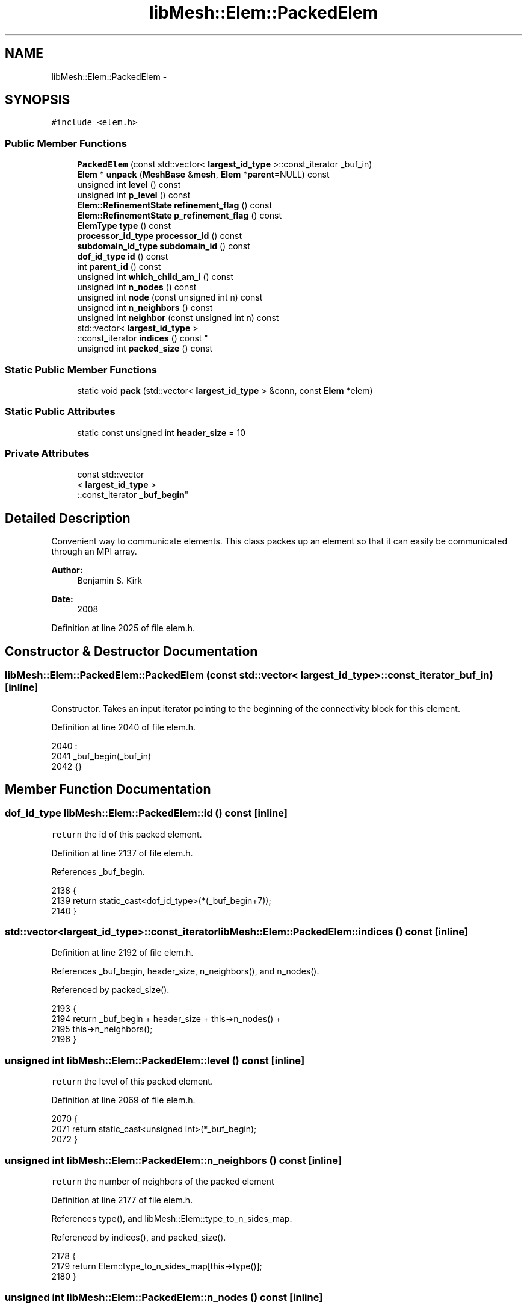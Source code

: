 .TH "libMesh::Elem::PackedElem" 3 "Tue May 6 2014" "libMesh" \" -*- nroff -*-
.ad l
.nh
.SH NAME
libMesh::Elem::PackedElem \- 
.SH SYNOPSIS
.br
.PP
.PP
\fC#include <elem\&.h>\fP
.SS "Public Member Functions"

.in +1c
.ti -1c
.RI "\fBPackedElem\fP (const std::vector< \fBlargest_id_type\fP >::const_iterator _buf_in)"
.br
.ti -1c
.RI "\fBElem\fP * \fBunpack\fP (\fBMeshBase\fP &\fBmesh\fP, \fBElem\fP *\fBparent\fP=NULL) const "
.br
.ti -1c
.RI "unsigned int \fBlevel\fP () const "
.br
.ti -1c
.RI "unsigned int \fBp_level\fP () const "
.br
.ti -1c
.RI "\fBElem::RefinementState\fP \fBrefinement_flag\fP () const "
.br
.ti -1c
.RI "\fBElem::RefinementState\fP \fBp_refinement_flag\fP () const "
.br
.ti -1c
.RI "\fBElemType\fP \fBtype\fP () const "
.br
.ti -1c
.RI "\fBprocessor_id_type\fP \fBprocessor_id\fP () const "
.br
.ti -1c
.RI "\fBsubdomain_id_type\fP \fBsubdomain_id\fP () const "
.br
.ti -1c
.RI "\fBdof_id_type\fP \fBid\fP () const "
.br
.ti -1c
.RI "int \fBparent_id\fP () const "
.br
.ti -1c
.RI "unsigned int \fBwhich_child_am_i\fP () const "
.br
.ti -1c
.RI "unsigned int \fBn_nodes\fP () const "
.br
.ti -1c
.RI "unsigned int \fBnode\fP (const unsigned int n) const "
.br
.ti -1c
.RI "unsigned int \fBn_neighbors\fP () const "
.br
.ti -1c
.RI "unsigned int \fBneighbor\fP (const unsigned int n) const "
.br
.ti -1c
.RI "std::vector< \fBlargest_id_type\fP >
.br
::const_iterator \fBindices\fP () const "
.br
.ti -1c
.RI "unsigned int \fBpacked_size\fP () const "
.br
.in -1c
.SS "Static Public Member Functions"

.in +1c
.ti -1c
.RI "static void \fBpack\fP (std::vector< \fBlargest_id_type\fP > &conn, const \fBElem\fP *elem)"
.br
.in -1c
.SS "Static Public Attributes"

.in +1c
.ti -1c
.RI "static const unsigned int \fBheader_size\fP = 10"
.br
.in -1c
.SS "Private Attributes"

.in +1c
.ti -1c
.RI "const std::vector
.br
< \fBlargest_id_type\fP >
.br
::const_iterator \fB_buf_begin\fP"
.br
.in -1c
.SH "Detailed Description"
.PP 
Convenient way to communicate elements\&. This class packes up an element so that it can easily be communicated through an MPI array\&.
.PP
\fBAuthor:\fP
.RS 4
Benjamin S\&. Kirk 
.RE
.PP
\fBDate:\fP
.RS 4
2008 
.RE
.PP

.PP
Definition at line 2025 of file elem\&.h\&.
.SH "Constructor & Destructor Documentation"
.PP 
.SS "libMesh::Elem::PackedElem::PackedElem (const std::vector< \fBlargest_id_type\fP >::const_iterator_buf_in)\fC [inline]\fP"
Constructor\&. Takes an input iterator pointing to the beginning of the connectivity block for this element\&. 
.PP
Definition at line 2040 of file elem\&.h\&.
.PP
.nf
2040                                                                       :
2041     _buf_begin(_buf_in)
2042   {}
.fi
.SH "Member Function Documentation"
.PP 
.SS "\fBdof_id_type\fP libMesh::Elem::PackedElem::id () const\fC [inline]\fP"
\fCreturn\fP the id of this packed element\&. 
.PP
Definition at line 2137 of file elem\&.h\&.
.PP
References _buf_begin\&.
.PP
.nf
2138   {
2139     return static_cast<dof_id_type>(*(_buf_begin+7));
2140   }
.fi
.SS "std::vector<\fBlargest_id_type\fP>::const_iterator libMesh::Elem::PackedElem::indices () const\fC [inline]\fP"

.PP
Definition at line 2192 of file elem\&.h\&.
.PP
References _buf_begin, header_size, n_neighbors(), and n_nodes()\&.
.PP
Referenced by packed_size()\&.
.PP
.nf
2193   {
2194     return _buf_begin + header_size + this->n_nodes() +
2195       this->n_neighbors();
2196   }
.fi
.SS "unsigned int libMesh::Elem::PackedElem::level () const\fC [inline]\fP"
\fCreturn\fP the level of this packed element\&. 
.PP
Definition at line 2069 of file elem\&.h\&.
.PP
.nf
2070   {
2071     return static_cast<unsigned int>(*_buf_begin);
2072   }
.fi
.SS "unsigned int libMesh::Elem::PackedElem::n_neighbors () const\fC [inline]\fP"
\fCreturn\fP the number of neighbors of the packed element 
.PP
Definition at line 2177 of file elem\&.h\&.
.PP
References type(), and libMesh::Elem::type_to_n_sides_map\&.
.PP
Referenced by indices(), and packed_size()\&.
.PP
.nf
2178   {
2179     return Elem::type_to_n_sides_map[this->type()];
2180   }
.fi
.SS "unsigned int libMesh::Elem::PackedElem::n_nodes () const\fC [inline]\fP"
\fCreturn\fP the number of nodes in this packed element 
.PP
Definition at line 2161 of file elem\&.h\&.
.PP
References type(), and libMesh::Elem::type_to_n_nodes_map\&.
.PP
Referenced by indices(), neighbor(), and packed_size()\&.
.PP
.nf
2162   {
2163     return Elem::type_to_n_nodes_map[this->type()];
2164   }
.fi
.SS "unsigned int libMesh::Elem::PackedElem::neighbor (const unsigned intn) const\fC [inline]\fP"
\fCreturn\fP the global index of the packed element's nth neighbor 
.PP
Definition at line 2185 of file elem\&.h\&.
.PP
References _buf_begin, header_size, and n_nodes()\&.
.PP
.nf
2186   {
2187     return static_cast<unsigned int>
2188       (*(_buf_begin + header_size + this->n_nodes() + n));
2189   }
.fi
.SS "unsigned int libMesh::Elem::PackedElem::node (const unsigned intn) const\fC [inline]\fP"
\fCreturn\fP the global index of the packed element's nth node\&. 
.PP
Definition at line 2169 of file elem\&.h\&.
.PP
References _buf_begin, and header_size\&.
.PP
.nf
2170   {
2171     return static_cast<unsigned int>(*(_buf_begin+header_size+n));
2172   }
.fi
.SS "unsigned int libMesh::Elem::PackedElem::p_level () const\fC [inline]\fP"
\fCreturn\fP the p-level of this packed element\&. 
.PP
Definition at line 2077 of file elem\&.h\&.
.PP
References _buf_begin\&.
.PP
.nf
2078   {
2079     return static_cast<unsigned int>(*(_buf_begin+1));
2080   }
.fi
.SS "\fBElem::RefinementState\fP libMesh::Elem::PackedElem::p_refinement_flag () const\fC [inline]\fP"
\fCreturn\fP the p-refinement state of this packed element\&. 
.PP
Definition at line 2096 of file elem\&.h\&.
.PP
References _buf_begin, and libMesh::Elem::INVALID_REFINEMENTSTATE\&.
.PP
.nf
2097   {
2098     // libmesh_assert_greater_equal (*(_buf_begin+3), 0);
2099     libmesh_assert_less (*(_buf_begin+3), INVALID_REFINEMENTSTATE);
2100     return static_cast<Elem::RefinementState>(*(_buf_begin+3));
2101   }
.fi
.SS "void libMesh::Elem::PackedElem::pack (std::vector< \fBlargest_id_type\fP > &conn, const \fBElem\fP *elem)\fC [static]\fP"
For each element the serialization is of the form [ level p_level r_flag p_r_flag etype processor_id subdomain_id self_ID parent_ID which_child node_0 node_1 \&.\&.\&. node_n dof_object_buffer_1 \&.\&.\&.] We cannot use unsigned int because parent_ID can be negative 
.PP
Definition at line 2245 of file elem\&.C\&.
.PP
References libMesh::DofObject::id(), libMesh::Elem::level(), libMesh::libmesh_assert(), libMesh::Elem::n_neighbors(), libMesh::Elem::n_nodes(), libMesh::Elem::neighbor(), libMesh::Elem::node(), libMesh::Elem::p_level(), libMesh::Elem::p_refinement_flag(), libMesh::DofObject::pack_indexing(), libMesh::Elem::packed_size(), libMesh::Elem::parent(), libMesh::DofObject::processor_id(), libMesh::Elem::refinement_flag(), libMesh::Elem::subdomain_id(), libMesh::Elem::type(), and libMesh::Elem::which_child_am_i()\&.
.PP
.nf
2246 {
2247   libmesh_assert(elem);
2248 
2249   // we can do at least this good\&. note that hopefully in general
2250   // the user will already have reserved the full space, which will render
2251   // this redundant
2252   conn\&.reserve (conn\&.size() + elem->packed_size());
2253 
2254 #ifdef LIBMESH_ENABLE_AMR
2255   conn\&.push_back (static_cast<largest_id_type>(elem->level()));
2256   conn\&.push_back (static_cast<largest_id_type>(elem->p_level()));
2257   conn\&.push_back (static_cast<largest_id_type>(elem->refinement_flag()));
2258   conn\&.push_back (static_cast<largest_id_type>(elem->p_refinement_flag()));
2259 #else
2260   conn\&.push_back (0);
2261   conn\&.push_back (0);
2262   conn\&.push_back (0);
2263   conn\&.push_back (0);
2264 #endif
2265   conn\&.push_back (static_cast<largest_id_type>(elem->type()));
2266   conn\&.push_back (elem->processor_id());
2267   conn\&.push_back (elem->subdomain_id());
2268   conn\&.push_back (elem->id());
2269 
2270 #ifdef LIBMESH_ENABLE_AMR
2271   // use parent_ID of -1 to indicate a level 0 element
2272   if (elem->level() == 0)
2273     {
2274       conn\&.push_back(static_cast<largest_id_type>(-1));
2275       conn\&.push_back(static_cast<largest_id_type>(-1));
2276     }
2277   else
2278     {
2279       conn\&.push_back(elem->parent()->id());
2280       conn\&.push_back(elem->parent()->which_child_am_i(elem));
2281     }
2282 #else
2283   conn\&.push_back(static_cast<largest_id_type>(-1));
2284   conn\&.push_back(static_cast<largest_id_type>(-1));
2285 #endif
2286 
2287   for (unsigned int n=0; n<elem->n_nodes(); n++)
2288     conn\&.push_back (elem->node(n));
2289 
2290   for (unsigned int n=0; n<elem->n_neighbors(); n++)
2291     {
2292       Elem *neigh = elem->neighbor(n);
2293       if (neigh)
2294         conn\&.push_back (neigh->id());
2295       else
2296         conn\&.push_back(static_cast<largest_id_type>(-1));
2297     }
2298 
2299   elem->pack_indexing(std::back_inserter(conn));
2300 }
.fi
.SS "unsigned int libMesh::Elem::PackedElem::packed_size () const\fC [inline]\fP"

.PP
Definition at line 2198 of file elem\&.h\&.
.PP
References header_size, indices(), n_neighbors(), n_nodes(), and libMesh::DofObject::unpackable_indexing_size()\&.
.PP
.nf
2199   {
2200     return this->header_size + this->n_nodes() +
2201       this->n_neighbors() +
2202       DofObject::unpackable_indexing_size(this->indices());
2203   }
.fi
.SS "int libMesh::Elem::PackedElem::parent_id () const\fC [inline]\fP"
\fCreturn\fP the parent id of this packed element\&. 
.PP
Definition at line 2145 of file elem\&.h\&.
.PP
References _buf_begin\&.
.PP
.nf
2146   {
2147     return *(_buf_begin+8);
2148   }
.fi
.SS "\fBprocessor_id_type\fP libMesh::Elem::PackedElem::processor_id () const\fC [inline]\fP"
\fCreturn\fP the processor id of this packed element\&. 
.PP
Definition at line 2117 of file elem\&.h\&.
.PP
References _buf_begin, libMesh::global_n_processors(), and libMesh::DofObject::invalid_processor_id\&.
.PP
.nf
2118   {
2119     // libmesh_assert_greater_equal (*(_buf_begin+5), 0);
2120     libmesh_assert_less (static_cast<unsigned int>(*(_buf_begin+5)),
2121                          libMesh::global_n_processors() ||
2122                          static_cast<processor_id_type>(*(_buf_begin+5)) == DofObject::invalid_processor_id);
2123     return static_cast<processor_id_type>(*(_buf_begin+5));
2124   }
.fi
.SS "\fBElem::RefinementState\fP libMesh::Elem::PackedElem::refinement_flag () const\fC [inline]\fP"
\fCreturn\fP the refinement state of this packed element\&. 
.PP
Definition at line 2086 of file elem\&.h\&.
.PP
References _buf_begin, and libMesh::Elem::INVALID_REFINEMENTSTATE\&.
.PP
.nf
2087   {
2088     // libmesh_assert_greater_equal (*(_buf_begin+2), 0);
2089     libmesh_assert_less (*(_buf_begin+2), INVALID_REFINEMENTSTATE);
2090     return static_cast<Elem::RefinementState>(*(_buf_begin+2));
2091   }
.fi
.SS "\fBsubdomain_id_type\fP libMesh::Elem::PackedElem::subdomain_id () const\fC [inline]\fP"
\fCreturn\fP the subdomain id of this packed element\&. 
.PP
Definition at line 2129 of file elem\&.h\&.
.PP
References _buf_begin\&.
.PP
.nf
2130   {
2131     return static_cast<subdomain_id_type>(*(_buf_begin+6));
2132   }
.fi
.SS "\fBElemType\fP libMesh::Elem::PackedElem::type () const\fC [inline]\fP"
\fCreturn\fP the element type of this packed element\&. 
.PP
Definition at line 2107 of file elem\&.h\&.
.PP
References _buf_begin, and libMesh::INVALID_ELEM\&.
.PP
Referenced by n_neighbors(), and n_nodes()\&.
.PP
.nf
2108   {
2109     // libmesh_assert_greater_equal (*(_buf_begin+4), 0);
2110     libmesh_assert_less (*(_buf_begin+4), INVALID_ELEM);
2111     return static_cast<ElemType>(*(_buf_begin+4));
2112   }
.fi
.SS "\fBElem\fP * libMesh::Elem::PackedElem::unpack (\fBMeshBase\fP &mesh, \fBElem\fP *parent = \fCNULL\fP) const"
Unpacks this packed element\&. Returns a pointer to the new element\&. Takes a pointer to the parent, which is required unless this packed element is at level 0\&. 
.PP
Definition at line 2304 of file elem\&.C\&.
.PP
References libMesh::Elem::active(), libMesh::Elem::add_child(), libMesh::Elem::build(), libMesh::Elem::child(), libMesh::Elem::family_tree_by_side(), libMesh::DofObject::id(), libMesh::DofObject::invalid_id, libMesh::Elem::level(), libMesh::libmesh_assert(), libMesh::Elem::n_children(), libMesh::Elem::n_neighbors(), libMesh::Elem::n_nodes(), libMesh::Elem::n_sides(), libMesh::Elem::neighbor(), libMesh::Elem::node(), libMesh::MeshBase::node_ptr(), libMesh::Elem::p_level(), libMesh::Elem::p_refinement_flag(), libMesh::DofObject::processor_id(), libMesh::MeshBase::query_elem(), libMesh::Elem::refinement_flag(), libMesh::remote_elem, libMesh::DofObject::set_id(), libMesh::Elem::set_neighbor(), libMesh::Elem::set_node(), libMesh::Elem::set_p_level(), libMesh::Elem::set_p_refinement_flag(), libMesh::Elem::set_refinement_flag(), libMesh::Elem::side(), libMesh::Elem::subactive(), libMesh::Elem::subdomain_id(), libMesh::Elem::type(), libMesh::DofObject::unpack_indexing(), and libMesh::Elem::which_child_am_i()\&.
.PP
.nf
2305 {
2306 
2307   Elem *elem = Elem::build(this->type(),parent)\&.release();
2308   libmesh_assert (elem);
2309 
2310 #ifdef LIBMESH_ENABLE_AMR
2311   if (this->level() != 0)
2312     {
2313       libmesh_assert(parent);
2314       parent->add_child(elem, this->which_child_am_i());
2315       libmesh_assert_equal_to (parent->type(), elem->type());
2316       libmesh_assert_equal_to (parent->child(this->which_child_am_i()), elem);
2317     }
2318 #endif
2319 
2320   // Assign the refinement flags and levels
2321 #ifdef LIBMESH_ENABLE_AMR
2322   elem->set_p_level(this->p_level());
2323   elem->set_refinement_flag(this->refinement_flag());
2324   elem->set_p_refinement_flag(this->p_refinement_flag());
2325   libmesh_assert_equal_to (elem->level(), this->level());
2326 
2327   // If this element definitely should have children, assign
2328   // remote_elem for now; later unpacked elements may overwrite that\&.
2329   if (!elem->active())
2330     for (unsigned int c=0; c != elem->n_children(); ++c)
2331       elem->add_child(const_cast<RemoteElem*>(remote_elem), c);
2332 #endif
2333 
2334   // Assign the IDs
2335   elem->subdomain_id() = this->subdomain_id();
2336   elem->processor_id() = this->processor_id();
2337   elem->set_id()       = this->id();
2338 
2339   // Assign the connectivity
2340   libmesh_assert_equal_to (elem->n_nodes(), this->n_nodes());
2341 
2342   for (unsigned int n=0; n<elem->n_nodes(); n++)
2343     elem->set_node(n) = mesh\&.node_ptr (this->node(n));
2344 
2345   // Assign the connectivity
2346   libmesh_assert_equal_to (elem->n_neighbors(), this->n_neighbors());
2347 
2348   for (unsigned int n=0; n<elem->n_neighbors(); n++)
2349     {
2350       dof_id_type neighbor_id = this->neighbor(n);
2351 
2352       // We should only be unpacking elements sent by their owners,
2353       // and their owners should know all their neighbors
2354       libmesh_assert_not_equal_to (neighbor_id, remote_elem->id());
2355 
2356       if (neighbor_id == DofObject::invalid_id)
2357         continue;
2358 
2359       Elem *neigh = mesh\&.query_elem(neighbor_id);
2360       if (!neigh)
2361         {
2362           elem->set_neighbor(n, const_cast<RemoteElem*>(remote_elem));
2363           continue;
2364         }
2365 
2366       // We never have neighbors more refined than us
2367       libmesh_assert_less_equal (neigh->level(), elem->level());
2368 
2369       // We never have subactive neighbors of non subactive elements
2370       libmesh_assert(!neigh->subactive() || elem->subactive());
2371 
2372       // If we have a neighbor less refined than us then it must not
2373       // have any more refined active descendants we could have
2374       // pointed to instead\&.
2375       libmesh_assert(neigh->level() == elem->level() ||
2376                      neigh->active());
2377 
2378       elem->set_neighbor(n, neigh);
2379 
2380       // If neigh is at elem's level, then its family might have
2381       // remote_elem neighbor links which need to point to elem
2382       // instead, but if not, then we're done\&.
2383       if (neigh->level() != elem->level())
2384         continue;
2385 
2386       // What side of neigh is elem on?  We can't use the usual Elem
2387       // method because we haven't finished restoring topology
2388       const AutoPtr<Elem> my_side = elem->side(n);
2389       unsigned int nn = 0;
2390       for (; nn != neigh->n_sides(); ++nn)
2391         {
2392           const AutoPtr<Elem> neigh_side = neigh->side(nn);
2393           if (*my_side == *neigh_side)
2394             break;
2395         }
2396 
2397       // elem had better be on *some* side of neigh
2398       libmesh_assert_less (nn, neigh->n_sides());
2399 
2400       // Find any elements that ought to point to elem
2401       std::vector<const Elem*> neigh_family;
2402 #ifdef LIBMESH_ENABLE_AMR
2403       if (!neigh->subactive())
2404         neigh->family_tree_by_side(neigh_family, nn);
2405 #else
2406       neigh_family\&.push_back(neigh);
2407 #endif
2408 
2409       // And point them to elem
2410       for (unsigned int i = 0; i != neigh_family\&.size(); ++i)
2411         {
2412           Elem* neigh_family_member = const_cast<Elem*>(neigh_family[i]);
2413 
2414           // The neighbor link ought to either be correct already or
2415           // ought to be to remote_elem
2416           libmesh_assert(neigh_family_member->neighbor(nn) == elem ||
2417                          neigh_family_member->neighbor(nn) == remote_elem);
2418 
2419           neigh_family_member->set_neighbor(nn, elem);
2420         }
2421     }
2422 
2423   elem->unpack_indexing(this->indices());
2424 
2425   return elem;
2426 }
.fi
.SS "unsigned int libMesh::Elem::PackedElem::which_child_am_i () const\fC [inline]\fP"
\fCreturn\fP which child this packed element is\&. 
.PP
Definition at line 2153 of file elem\&.h\&.
.PP
References _buf_begin\&.
.PP
.nf
2154   {
2155     return static_cast<unsigned int>(*(_buf_begin+9));
2156   }
.fi
.SH "Member Data Documentation"
.PP 
.SS "const std::vector<\fBlargest_id_type\fP>::const_iterator libMesh::Elem::PackedElem::_buf_begin\fC [private]\fP"
Iterator pointing to the beginning of this packed element's index buffer\&. 
.PP
Definition at line 2032 of file elem\&.h\&.
.PP
Referenced by id(), indices(), neighbor(), node(), p_level(), p_refinement_flag(), parent_id(), processor_id(), refinement_flag(), subdomain_id(), type(), and which_child_am_i()\&.
.SS "const unsigned int libMesh::Elem::PackedElem::header_size = 10\fC [static]\fP"
An \fC\fBElem\fP\fP can be packed into an integer array which is \fCheader_size\fP + elem->\fBn_nodes()\fP in length\&. 
.PP
Definition at line 2048 of file elem\&.h\&.
.PP
Referenced by indices(), neighbor(), node(), libMesh::Elem::packed_size(), and packed_size()\&.

.SH "Author"
.PP 
Generated automatically by Doxygen for libMesh from the source code\&.
